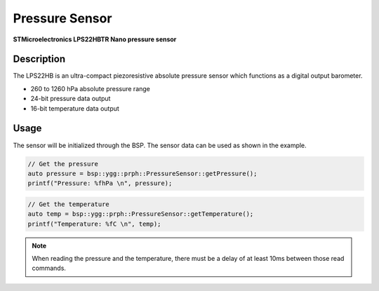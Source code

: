 Pressure Sensor
===============
**STMicroelectronics LPS22HBTR Nano pressure sensor**

.. seealso::
    * `LPS22HBTR Datasheet <_static/datasheets/yggdrasil/LPS22HBTR.pdf>`_ 

Description
-----------

The LPS22HB is an ultra-compact piezoresistive
absolute pressure sensor which functions as a
digital output barometer.

* 260 to 1260 hPa absolute pressure range
* 24-bit pressure data output
* 16-bit temperature data output

Usage
-----

The sensor will be initialized through the BSP. The sensor data can be used as shown in the example. 

.. code-block:: cpp

    // Get the pressure
    auto pressure = bsp::ygg::prph::PressureSensor::getPressure();
    printf("Pressure: %fhPa \n", pressure);

.. code-block:: cpp

    // Get the temperature
    auto temp = bsp::ygg::prph::PressureSensor::getTemperature();
    printf("Temperature: %fC \n", temp);

.. note::

    When reading the pressure and the temperature, there must be a delay of at least 10ms between those read commands.

